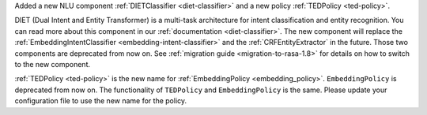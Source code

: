 Added a new NLU component :ref:`DIETClassifier <diet-classifier>` and a new policy :ref:`TEDPolicy <ted-policy>`.

DIET (Dual Intent and Entity Transformer) is a multi-task architecture for intent classification and entity
recognition. You can read more about this component in our :ref:`documentation <diet-classifier>`.
The new component will replace the :ref:`EmbeddingIntentClassifier <embedding-intent-classifier>` and the
:ref:`CRFEntityExtractor` in the future.
Those two components are deprecated from now on.
See :ref:`migration guide <migration-to-rasa-1.8>` for details on how to
switch to the new component.

:ref:`TEDPolicy <ted-policy>` is the new name for :ref:`EmbeddingPolicy <embedding_policy>`.
``EmbeddingPolicy`` is deprecated from now on.
The functionality of ``TEDPolicy`` and ``EmbeddingPolicy`` is the same.
Please update your configuration file to use the new name for the policy.

